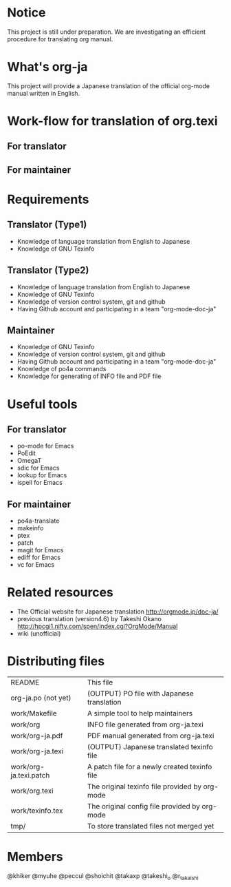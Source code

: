 # README
#                                                           CREATE: 2011-04-20
#                                                           MODIFY: 2011-04-21
* Notice
This project is still under preparation.
We are investigating an efficient procedure for translating org manual.
* What's org-ja
This project will provide a Japanese translation of the official org-mode manual written in English.
* Work-flow for translation of org.texi
# There is no restriction for participators to play both roles.
** For translator
** For maintainer
* Requirements
** Translator (Type1)
  - Knowledge of language translation from English to Japanese
  - Knowledge of GNU Texinfo
** Translator (Type2)
  - Knowledge of language translation from English to Japanese
  - Knowledge of GNU Texinfo
  - Knowledge of version control system, git and github
  - Having Github account and participating in a team "org-mode-doc-ja"
** Maintainer
  - Knowledge of GNU Texinfo
  - Knowledge of version control system, git and github
  - Having Github account and participating in a team "org-mode-doc-ja"
  - Knowledge of po4a commands
  - Knowledge for generating of INFO file and PDF file
* Useful tools
** For translator
  - po-mode for Emacs
  - PoEdit
  - OmegaT
  - sdic for Emacs
  - lookup for Emacs
  - ispell for Emacs
** For maintainer
  - po4a-translate
  - makeinfo
  - ptex
  - patch
  - magit for Emacs
  - ediff for Emacs
  - vc for Emacs
* Related resources
  - The Official website for Japanese translation
	http://orgmode.jp/doc-ja/
  - previous translation (version4.6) by Takeshi Okano
	http://hpcgi1.nifty.com/spen/index.cgi?OrgMode/Manual
  - wiki (unofficial)
* Distributing files
| README                 | This file                                      |
| org-ja.po (not yet)    | (OUTPUT) PO file with Japanese translation     |
| work/Makefile          | A simple tool to help maintainers              |
| work/org               | INFO file generated from org-ja.texi           |
| work/org-ja.pdf        | PDF manual generated from org-ja.texi          |
| work/org-ja.texi       | (OUTPUT) Japanese translated texinfo file      |
| work/org-ja.texi.patch | A patch file for a newly created texinfo file  |
| work/org.texi          | The original texinfo file provided by org-mode |
| work/texinfo.tex       | The original config file provided by org-mode  |
| tmp/                   | To store translated files not merged yet       |
* Members
# Twitter accounts in alphabetical order
@khiker
@myuhe
@peccul
@shoichit
@takaxp
@takeshi_o
@r_takaishi
